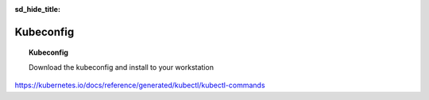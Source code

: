 :sd_hide_title:

Kubeconfig
==========

.. topic:: Kubeconfig

    Download the kubeconfig and install to your workstation

.. tabs::

   .. group-tab:: UI

      * Navigate to :menuselection:`Cloud and Edge Sites --> Managed K8s --> Overview`, click the |three-dots|  and click :bdg-primary-line:`Download Global Kubeconfig`

        .. image:: images/cloud-and-edge-sites-k8s-cluster-download-kubeconfig.png
           :class: no-scaled-link
           :width: 100%

   .. group-tab:: curl

https://kubernetes.io/docs/reference/generated/kubectl/kubectl-commands

